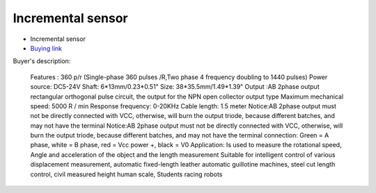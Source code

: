 Incremental sensor
==================

.. center::
    .. image:: /img/incremental.png

* Incremental sensor
* `Buying link <https://www.aliexpress.com/item/32877808571.html>`_

Buyer's description:

    Features : 
    360 p/r (Single-phase 360 pulses /R,Two phase 4 frequency doubling to 1440 pulses) 
    Power source: DC5-24V 
    Shaft: 6*13mm/0.23*0.51" 
    Size: 38*35.5mm/1.49*1.39" 
    Output :AB 2phase output rectangular orthogonal pulse circuit, the output for the NPN open collector output type
    Maximum mechanical speed: 5000 R / min 
    Response frequency: 0-20KHz 
    Cable length: 1.5 meter 
    Notice:AB 2phase output must not be directly connected with VCC, otherwise, will burn the output triode, because different batches, and may not have the terminal  
    Notice:AB 2phase output must not be directly connected with VCC, otherwise, will burn the output triode, because different batches, and may not have the terminal 
    connection: Green = A phase, white = B phase, red = Vcc power +, black = V0 
    Application:  
    Is used to measure the rotational speed, Angle and acceleration of the object and the length measurement
    Suitable for intelligent control of various displacement measurement, automatic fixed-length leather automatic guillotine machines, steel cut length control, civil measured height human scale, Students racing robots 

